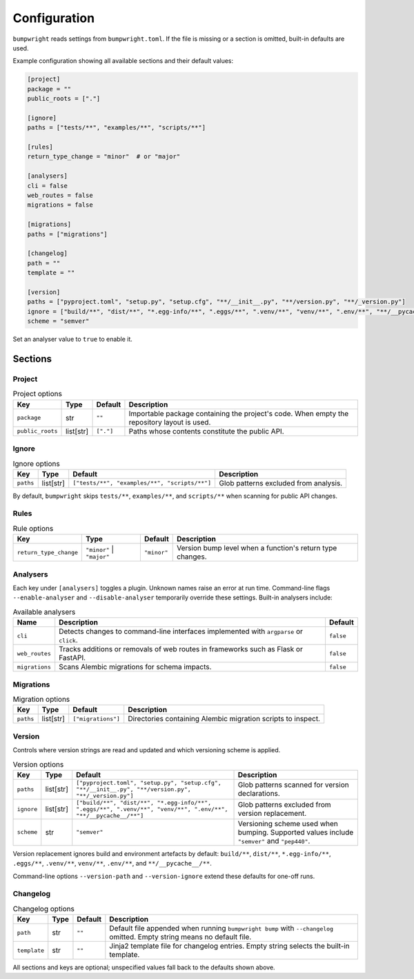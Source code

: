 Configuration
=============

``bumpwright`` reads settings from ``bumpwright.toml``. If the file is missing
or a section is omitted, built-in defaults are used.

Example configuration showing all available sections and their default values:

.. code-block:: toml

    [project]
    package = ""
    public_roots = ["."]

    [ignore]
    paths = ["tests/**", "examples/**", "scripts/**"]

    [rules]
    return_type_change = "minor"  # or "major"

    [analysers]
    cli = false
    web_routes = false
    migrations = false

    [migrations]
    paths = ["migrations"]

    [changelog]
    path = ""
    template = ""

    [version]
    paths = ["pyproject.toml", "setup.py", "setup.cfg", "**/__init__.py", "**/version.py", "**/_version.py"]
    ignore = ["build/**", "dist/**", "*.egg-info/**", ".eggs/**", ".venv/**", "venv/**", ".env/**", "**/__pycache__/**"]
    scheme = "semver"

Set an analyser value to ``true`` to enable it.

Sections
--------

Project
~~~~~~~

.. list-table:: Project options
   :header-rows: 1

   * - Key
     - Type
     - Default
     - Description
   * - ``package``
     - str
     - ``""``
     - Importable package containing the project's code. When empty the
       repository layout is used.
   * - ``public_roots``
     - list[str]
     - ``["."]``
     - Paths whose contents constitute the public API.

Ignore
~~~~~~

.. list-table:: Ignore options
   :header-rows: 1

   * - Key
     - Type
     - Default
     - Description
   * - ``paths``
     - list[str]
     - ``["tests/**", "examples/**", "scripts/**"]``
     - Glob patterns excluded from analysis.

By default, ``bumpwright`` skips ``tests/**``, ``examples/**``, and ``scripts/**``
when scanning for public API changes.

Rules
~~~~~

.. list-table:: Rule options
   :header-rows: 1

   * - Key
     - Type
     - Default
     - Description
   * - ``return_type_change``
     - ``"minor"`` | ``"major"``
     - ``"minor"``
     - Version bump level when a function's return type changes.

Analysers
~~~~~~~~~

Each key under ``[analysers]`` toggles a plugin. Unknown names raise an error
at run time. Command-line flags ``--enable-analyser`` and ``--disable-analyser``
temporarily override these settings. Built-in analysers include:

.. list-table:: Available analysers
   :header-rows: 1

   * - Name
     - Description
     - Default
   * - ``cli``
     - Detects changes to command-line interfaces implemented with
       ``argparse`` or ``click``.
     - ``false``
   * - ``web_routes``
     - Tracks additions or removals of web routes in frameworks such as
       Flask or FastAPI.
     - ``false``
   * - ``migrations``
     - Scans Alembic migrations for schema impacts.
     - ``false``

Migrations
~~~~~~~~~~

.. list-table:: Migration options
   :header-rows: 1

   * - Key
     - Type
     - Default
     - Description
   * - ``paths``
     - list[str]
     - ``["migrations"]``
     - Directories containing Alembic migration scripts to inspect.

Version
~~~~~~~

Controls where version strings are read and updated and which versioning
scheme is applied.

.. list-table:: Version options
   :header-rows: 1

   * - Key
     - Type
     - Default
     - Description
   * - ``paths``
     - list[str]
     - ``["pyproject.toml", "setup.py", "setup.cfg", "**/__init__.py", "**/version.py", "**/_version.py"]``
     - Glob patterns scanned for version declarations.
   * - ``ignore``
     - list[str]
     - ``["build/**", "dist/**", "*.egg-info/**", ".eggs/**", ".venv/**", "venv/**", ".env/**", "**/__pycache__/**"]``
     - Glob patterns excluded from version replacement.
   * - ``scheme``
     - str
     - ``"semver"``
     - Versioning scheme used when bumping. Supported values include
       ``"semver"`` and ``"pep440"``.

Version replacement ignores build and environment artefacts by default:
``build/**``, ``dist/**``, ``*.egg-info/**``, ``.eggs/**``, ``.venv/**``,
``venv/**``, ``.env/**``, and ``**/__pycache__/**``.

Command-line options ``--version-path`` and ``--version-ignore`` extend these
defaults for one-off runs.

Changelog
~~~~~~~~~

.. list-table:: Changelog options
   :header-rows: 1

   * - Key
     - Type
     - Default
     - Description
   * - ``path``
     - str
     - ``""``
     - Default file appended when running ``bumpwright bump`` with ``--changelog``
       omitted. Empty string means no default file.
   * - ``template``
     - str
     - ``""``
     - Jinja2 template file for changelog entries. Empty string selects the
       built-in template.

All sections and keys are optional; unspecified values fall back to the
defaults shown above.
